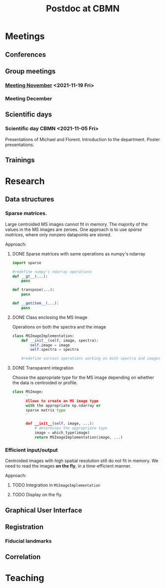 #+TITLE: Postdoc at CBMN

#+attr_html: :width 500px :align left
[[file:fig/rate.png]]

* Meetings
** Conferences
** Group meetings
*** [[file:meetings/meeting2021_11_19.org][Meeting November]] <2021-11-19 Fri>
*** Meeting December
** Scientific days
*** Scientific day CBMN <2021-11-05 Fri>
Presentations of Michael and Florent.
Introduction to the department.
Poster presentations.

**  Trainings
* Research
** Data structures
*** Sparse matrices.
Large centroided MS images cannot fit in memory. The majority of the values in the MS images are zeroes. One approach is to use /sparse matrices/, where only nonzero datapoints are stored.

Approach:
**** DONE Sparse matrices with same operations as numpy's ndarray
CLOSED: <2021-10-01 Fri 12:05>

#+begin_src python
  import sparse

  #redefine numpy's ndarray operations
  def __gt__(...):
      pass

  def transpose(...):
      pass

  def __getitem__(...):
      pass
#+end_src
**** DONE Class enclosing the MS Image
CLOSED: <2021-10-08 Fri 12:19>

Operations on both the spectra and the image
#+begin_src python
  class MSImageImplementation:
      def __init__(self, image, spectra):
          self.image = image
          self.spectra = spectra

      #redefine various operations working on both spectra and images

#+end_src
**** DONE Transparent integration
CLOSED: <2021-10-29 Fri 12:05>

 Choose the appropriate type for the MS image depending on whether the data is centroided or profile.
#+begin_src python
  class MSImage:
        "
        Allows to create an MS image type
        with the appropriate np.ndarray or
        sparse matrix type
        "

        def __init__(self, image, ...):
            # determines the appropriate type
            image = which_type(image)
            return MSImageImplementation(image, ...)
#+end_src

*** Efficient input/output
Centroided images with high spatial resolution still do not fit in memory.
We need to read the images *on the fly*, in a time-efficient manner.

Approach:
**** TODO Integration in  ~MSImageImplementation~
**** TODO Display on the fly.
** Graphical User Interface
** Registration
*** Fiducial landmarks

** Correlation

* Teaching
